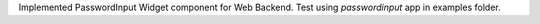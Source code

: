 Implemented PasswordInput Widget component for Web Backend. Test using `passwordinput` app in examples folder.
